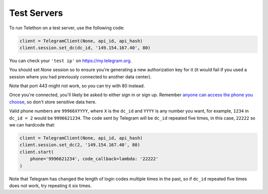 ============
Test Servers
============


To run Telethon on a test server, use the following code:

.. code-block:: python

    client = TelegramClient(None, api_id, api_hash)
    client.session.set_dc(dc_id, '149.154.167.40', 80)

You can check your ``'test ip'`` on https://my.telegram.org.

You should set `None` session so to ensure you're generating a new
authorization key for it (it would fail if you used a session where you
had previously connected to another data center).

Note that port 443 might not work, so you can try with 80 instead.

Once you're connected, you'll likely be asked to either sign in or sign up.
Remember `anyone can access the phone you
choose <https://core.telegram.org/api/datacenter#testing-redirects>`__,
so don't store sensitive data here.

Valid phone numbers are ``99966XYYYY``, where ``X`` is the ``dc_id`` and
``YYYY`` is any number you want, for example, ``1234`` in ``dc_id = 2`` would
be ``9996621234``. The code sent by Telegram will be ``dc_id`` repeated five
times, in this case, ``22222`` so we can hardcode that:

.. code-block:: python

    client = TelegramClient(None, api_id, api_hash)
    client.session.set_dc(2, '149.154.167.40', 80)
    client.start(
        phone='9996621234', code_callback=lambda: '22222'
    )

Note that Telegram has changed the length of login codes multiple times in the
past, so if ``dc_id`` repeated five times does not work, try repeating it six
times.
